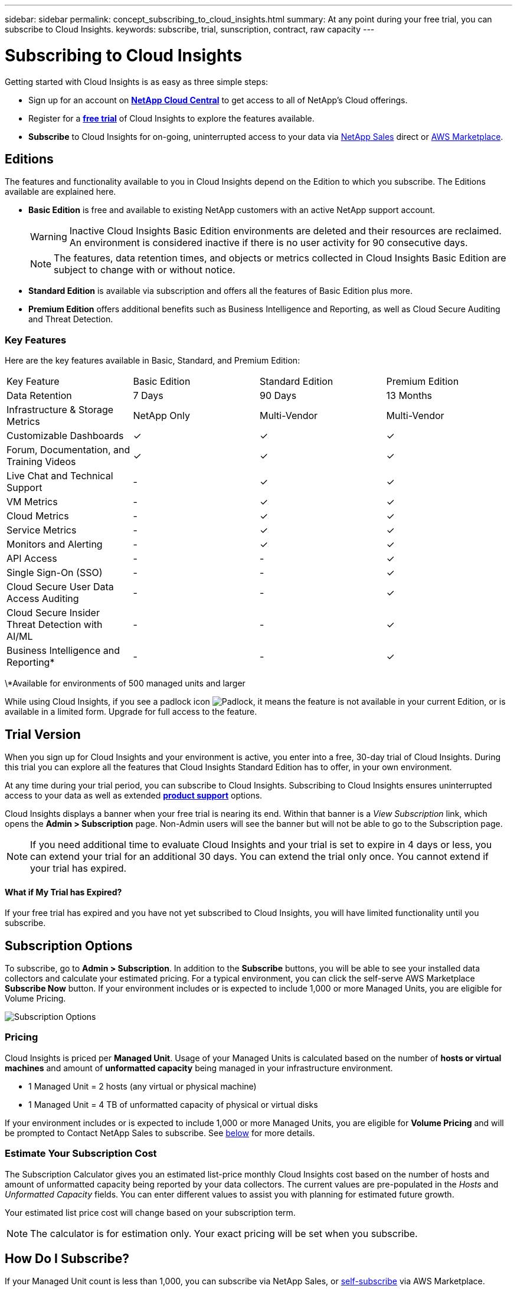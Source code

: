 ---
sidebar: sidebar
permalink: concept_subscribing_to_cloud_insights.html
summary: At any point during your free trial, you can subscribe to Cloud Insights.
keywords: subscribe, trial, sunscription, contract, raw capacity
---

= Subscribing to Cloud Insights

:toc: macro
:hardbreaks:
:toclevels: 2
:nofooter:
:icons: font
:linkattrs:
:imagesdir: ./media/
:keywords: OnCommand, Insight, documentation, help, onboarding, getting started

Getting started with Cloud Insights is as easy as three simple steps:

* Sign up for an account on link:https://cloud.netapp.com/[*NetApp Cloud Central*] to get access to all of NetApp's Cloud offerings.
* Register for a link:https://cloud.netapp.com/cloud-insights[*free trial*] of Cloud Insights to explore the features available.
* *Subscribe* to Cloud Insights for on-going, uninterrupted access to your data via link:https://www.netapp.com/us/forms/sales-inquiry/cloud-insights-sales-inquiries.aspx[NetApp Sales] direct or link:https://aws.amazon.com/marketplace/pp/B07HM8QQGY[AWS Marketplace].

== Editions

The features and functionality available to you in Cloud Insights depend on the Edition to which you subscribe. The Editions available are explained here.

* *Basic Edition* is free and available to existing NetApp customers with an active NetApp support account.
+
WARNING: Inactive Cloud Insights Basic Edition environments are deleted and their resources are reclaimed. An environment is considered inactive if there is no user activity for 90 consecutive days. 
+
NOTE: The features, data retention times, and objects or metrics collected in Cloud Insights Basic Edition are subject to change with or without notice.  

* *Standard Edition* is available via subscription and offers all the features of Basic Edition plus more.

* *Premium Edition* offers additional benefits such as Business Intelligence and Reporting, as well as Cloud Secure Auditing and Threat Detection.


=== Key Features

Here are the key features available in Basic, Standard, and Premium Edition:

[cols=".<,.^,.^,.^"]
|===
|Key Feature |Basic Edition |Standard Edition|Premium Edition
|Data Retention|7 Days|90 Days|13 Months
|Infrastructure & Storage Metrics|NetApp Only|Multi-Vendor|Multi-Vendor
|Customizable Dashboards|&check;|&check;|&check;
|Forum, Documentation, and Training Videos| &check;|&check;|&check;
|Live Chat and Technical Support| - |&check;|&check;
|VM Metrics| - |&check;|&check;
|Cloud Metrics| - |&check;|&check;
|Service Metrics| - |&check;|&check;
|Monitors and Alerting| - |&check;|&check;
|API Access| - | - |&check;
|Single Sign-On (SSO)| - | - |&check;
|Cloud Secure User Data Access Auditing| - | - |&check;
|Cloud Secure Insider Threat Detection with AI/ML| - | - |&check;
|Business Intelligence and Reporting*| - | - |&check;
|===

\*Available for environments of 500 managed units and larger

////
[cols=".<,.^,.^,.^"]
|===
|Service & Support|Basic Edition |Standard Edition|Premium Edition
|Community Forums|&check; |&check; |&check; 
|Online Documentation & Knowledgebase|&check; |&check; |&check; 
|Live Chat & Technical Support|-|&check; |&check; 
|===
////

While using Cloud Insights, if you see a padlock icon image:padlock.png[Padlock], it means the feature is not available in your current Edition, or is available in a limited form. Upgrade for full access to the feature.

== Trial Version
When you sign up for Cloud Insights and your environment is active, you enter into a free, 30-day trial of Cloud Insights. During this trial you can explore all the features that Cloud Insights Standard Edition has to offer, in your own environment.   

At any time during your trial period, you can subscribe to Cloud Insights. Subscribing to Cloud Insights ensures uninterrupted access to your data as well as extended link:https://docs.netapp.com/us-en/cloudinsights/concept_requesting_support.html[*product support*] options. 

Cloud Insights displays a banner when your free trial is nearing its end. Within that banner is a _View Subscription_ link, which opens the *Admin > Subscription* page. Non-Admin users will see the banner but will not be able to go to the Subscription page.

NOTE: If you need additional time to evaluate Cloud Insights and your trial is set to expire in 4 days or less, you can extend your trial for an additional 30 days. You can extend the trial only once. You cannot extend if your trial has expired.

==== What if My Trial has Expired?

If your free trial has expired and you have not yet subscribed to Cloud Insights, you will have limited functionality until you subscribe.  

== Subscription Options

To subscribe, go to *Admin > Subscription*. In addition to the *Subscribe* buttons, you will be able to see your installed data collectors and calculate your estimated pricing. For a typical environment, you can click the self-serve AWS Marketplace *Subscribe Now* button. If your environment includes or is expected to include 1,000 or more Managed Units, you are eligible for Volume Pricing. 

image:SubscriptionCompareTable.png[Subscription Options]

=== Pricing
Cloud Insights is priced per *Managed Unit*. Usage of your Managed Units is calculated based on the number of *hosts or virtual machines* and amount of *unformatted capacity* being managed in your infrastructure environment.

* 1 Managed Unit = 2 hosts (any virtual or physical machine)
* 1 Managed Unit = 4 TB of unformatted capacity of physical or virtual disks

If your environment includes or is expected to include 1,000 or more Managed Units, you are eligible for *Volume Pricing* and will be prompted to Contact NetApp Sales to subscribe. See <<how-do-i-subscribe,below>> for more details.

=== Estimate Your Subscription Cost
The Subscription Calculator gives you an estimated list-price monthly Cloud Insights cost based on the number of hosts and amount of unformatted capacity being reported by your data collectors. The current values are pre-populated in the _Hosts_ and _Unformatted Capacity_ fields. You can enter different values to assist you with planning for estimated future growth.

Your estimated list price cost will change based on your subscription term.

NOTE: The calculator is for estimation only. Your exact pricing will be set when you subscribe.

== How Do I Subscribe?

If your Managed Unit count is less than 1,000, you can subscribe via NetApp Sales, or <<self-subscribe-via-aws-marketplace,self-subscribe>> via AWS Marketplace.

=== Subscribe through NetApp Sales direct

If your expected Managed Unit count is 1,000 or greater, click on the link:https://www.netapp.com/us/forms/sales-inquiry/cloud-insights-sales-inquiries.aspx[*Contact Sales*] button to subscribe though the NetApp Sales Team. 

You must provide your Cloud Insights *Serial Number* to your NetApp sales representative so that your paid subscription can be applied to your Cloud Insights environment. The Serial Number uniquely identifies your Cloud Insights trial environment and can be found on the *Admin > Subscription* page.

=== Self-Subscribe through AWS Marketplace

NOTE: You must be an Account Owner or Administrator in order to apply an AWS Marketplace subscription to your existing Cloud Insights trial account. Additionally, you must have an Amazon Web Services (AWS) account.  

Clicking on the *Subscribe Now* button opens the AWS link:https://aws.amazon.com/marketplace/pp/B07HM8QQGY[Cloud Insights] subscription page, where you can complete your subscription. Note that values you entered in the calculator are not populated in the AWS subscription page; you will need to enter the total Managed Units count on this page.

After you have entered the total Managed Units count and chosen either 12-month or 36-month subscription term, click on *Set Up Your Account* to finish the subscription process.

Once the AWS subscription process is complete, you will be taken back to your Cloud Insights environment. Or, if the environment is no longer active (for example, you have logged out), you will be taken to the Cloud Central sign-in page. When you sign in to Cloud Insights again, your subscription will be active. 

NOTE: After clicking on *Set Up Your account* on the AWS Marketplace page, you must complete the AWS subscription process within one hour. If you do not complete it within one hour, you will need to click on *Set Up Your Account* again to complete the process.

If there is a problem and the subscription process fails to complete correctly, you will still see the "Trial Version" banner when you log into your environment. In this event, you can go to *Admin > Subscription* and repeat the subscription process.

== Subscription Mode
Once your subscription is active, you can view your subscription status and Managed Unit usage on the *Admin > Subscription* page.

image:Subscription_Summary.png[Subscription Status ] 

The Subscription status page displays the following:

* Current subscription or Edition 
* Contract term and expiration date
* Current Managed Unit usage, including breakdown counts for hosts and capacity
* Link to modify your subscription 

NOTE: The Unformatted Capacity Managed Unit count reflects a sum of the total raw capacity in the environment and is rounded up to the nearest Managed Unit. 

=== What Happens if I Exceed My Subscribed Usage?

Warnings are displayed when your Managed Unit usage exceeds 80%, 90%, and 100% of your total subscribed amount:

|===
*When usage exceeds:* | *This happens / Recommended action:*
|*80%* | An informational banner is displayed. No action is necessary.
| *90%* | A warning banner is displayed. You may want to increase your subscribed Managed Unit count.
| *100%*| An error banner is displayed and you will have limited functionality until you do one of the following:
* Modify your subscription to increase the subscribed Managed Unit count
* Remove Data Collectors so that your Managed Unit usage is at or below your subscribed amount
|===

=== Installed Data Collectors

Click on the *View Data Collectors* button to expand the list of installed Data Collectors. 

image:Subscription_Installed_Data_Collectors.png[Data Collectors]

The Data Collectors section shows the Data Collectors installed in your environment and the breakdown of Managed Units for each. 

NOTE: The sum of Managed Units may differ slightly from the Data Collectors count in the status section. This is because Managed Unit counts are rounded up to the nearest Managed Unit. The sum of these numbers in the Data Collectors list may be slightly higher than the total Managed Units in the status section. The Status section reflects your actual Managed Unit count for your subscription.

In the event that your usage is nearing or exceeding your subscribed amount, you can delete data collectors in this list by clicking on the "three dots" menu and selecting *Delete*.

== Subscribe Directly and Skip the Trial

You can also subscribe to Cloud Insights directly from the link:https://aws.amazon.com/marketplace/pp/B07HM8QQGY[AWS Marketplace], without first creating a trial environment. Once your subscription is complete and your environment is set up, you will immediately be subscribed.
